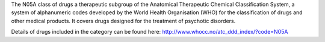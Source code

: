 The N05A class of drugs a therapeutic subgroup of the Anatomical Therapeutic
Chemical Classification System, a system of alphanumeric codes developed by the
World Health Organisation (WHO) for the classification of drugs and other
medical products. It covers drugs designed for the treatment of psychotic
disorders.

Details of drugs included in the category can be found here:
http://www.whocc.no/atc_ddd_index/?code=N05A
